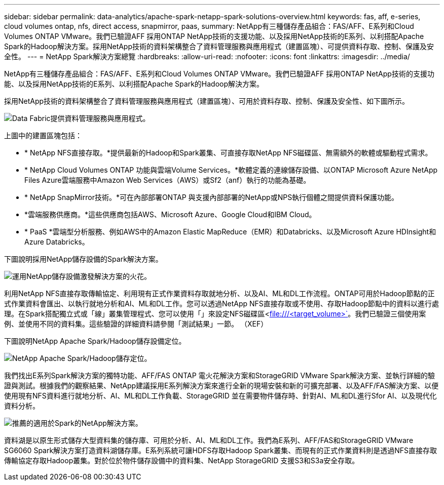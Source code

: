 ---
sidebar: sidebar 
permalink: data-analytics/apache-spark-netapp-spark-solutions-overview.html 
keywords: fas, aff, e-series, cloud volumes ontap, nfs, direct access, snapmirror, paas, 
summary: NetApp有三種儲存產品組合：FAS/AFF、E系列和Cloud Volumes ONTAP VMware。我們已驗證AFF 採用ONTAP NetApp技術的支援功能、以及採用NetApp技術的E系列、以利搭配Apache Spark的Hadoop解決方案。採用NetApp技術的資料架構整合了資料管理服務與應用程式（建置區塊）、可提供資料存取、控制、保護及安全性。 
---
= NetApp Spark解決方案總覽
:hardbreaks:
:allow-uri-read: 
:nofooter: 
:icons: font
:linkattrs: 
:imagesdir: ../media/


[role="lead"]
NetApp有三種儲存產品組合：FAS/AFF、E系列和Cloud Volumes ONTAP VMware。我們已驗證AFF 採用ONTAP NetApp技術的支援功能、以及採用NetApp技術的E系列、以利搭配Apache Spark的Hadoop解決方案。

採用NetApp技術的資料架構整合了資料管理服務與應用程式（建置區塊）、可用於資料存取、控制、保護及安全性、如下圖所示。

image::apache-spark-image4.png[Data Fabric提供資料管理服務與應用程式。]

上圖中的建置區塊包括：

* * NetApp NFS直接存取。*提供最新的Hadoop和Spark叢集、可直接存取NetApp NFS磁碟區、無需額外的軟體或驅動程式需求。
* * NetApp Cloud Volumes ONTAP 功能與雲端Volume Services。*軟體定義的連線儲存設備、以ONTAP Microsoft Azure NetApp Files Azure雲端服務中Amazon Web Services（AWS）或Sf2（anf）執行的功能為基礎。
* * NetApp SnapMirror技術。*可在內部部署ONTAP 與支援內部部署的NetApp或NPS執行個體之間提供資料保護功能。
* *雲端服務供應商。*這些供應商包括AWS、Microsoft Azure、Google Cloud和IBM Cloud。
* * PaaS *雲端型分析服務、例如AWS中的Amazon Elastic MapReduce（EMR）和Databricks、以及Microsoft Azure HDInsight和Azure Databricks。


下圖說明採用NetApp儲存設備的Spark解決方案。

image::apache-spark-image5.png[運用NetApp儲存設備激發解決方案的火花。]

利用NetApp NFS直接存取傳輸協定、利用現有正式作業資料存取就地分析、以及AI、ML和DL工作流程。ONTAP可用於Hadoop節點的正式作業資料會匯出、以執行就地分析和AI、ML和DL工作。您可以透過NetApp NFS直接存取或不使用、存取Hadoop節點中的資料以進行處理。在Spark搭配獨立式或「線」叢集管理程式、您可以使用「」來設定NFS磁碟區<file:///<target_volume>`[]。我們已驗證三個使用案例、並使用不同的資料集。這些驗證的詳細資料請參閱「測試結果」一節。 （XEF）

下圖說明NetApp Apache Spark/Hadoop儲存設備定位。

image::apache-spark-image7.png[NetApp Apache Spark/Hadoop儲存定位。]

我們找出E系列Spark解決方案的獨特功能、AFF/FAS ONTAP 電火花解決方案和StorageGRID VMware Spark解決方案、並執行詳細的驗證與測試。根據我們的觀察結果、NetApp建議採用E系列解決方案來進行全新的現場安裝和新的可擴充部署、以及AFF/FAS解決方案、以便使用現有NFS資料進行就地分析、AI、ML和DL工作負載、StorageGRID 並在需要物件儲存時、針對AI、ML和DL進行Sfor AI、以及現代化資料分析。

image::apache-spark-image9.png[推薦的適用於Spark的NetApp解決方案。]

資料湖是以原生形式儲存大型資料集的儲存庫、可用於分析、AI、ML和DL工作。我們為E系列、AFF/FAS和StorageGRID VMware SG6060 Spark解決方案打造資料湖儲存庫。E系列系統可讓HDFS存取Hadoop Spark叢集、而現有的正式作業資料則是透過NFS直接存取傳輸協定存取Hadoop叢集。對於位於物件儲存設備中的資料集、NetApp StorageGRID 支援S3和S3a安全存取。
